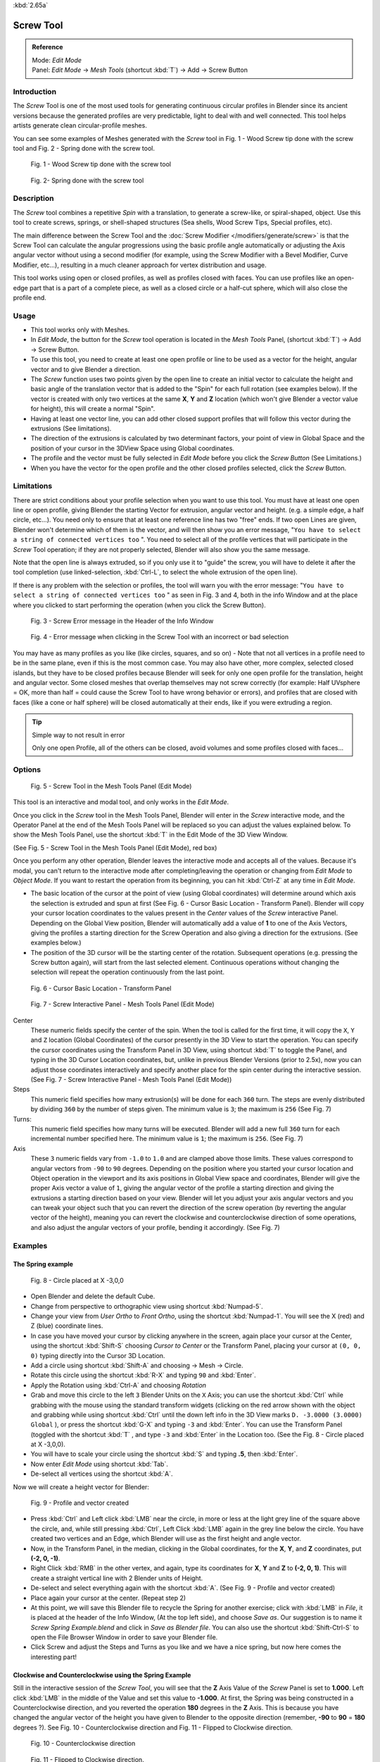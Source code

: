 
:kbd:`2.65a`


**********
Screw Tool
**********

.. admonition:: Reference
   :class: refbox

   | Mode:     *Edit Mode*
   | Panel:    *Edit Mode* → *Mesh Tools* (shortcut :kbd:`T`) → Add → Screw Button


Introduction
============

The *Screw* Tool is one of the most used tools for generating continuous circular
profiles in Blender since its ancient versions because the generated profiles are very
predictable, light to deal with and well connected.
This tool helps artists  generate clean circular-profile meshes.

You can see some examples of Meshes generated with the *Screw* tool in  Fig.
1 - Wood Screw tip done with the screw tool and Fig. 2 - Spring done with the screw tool.


.. figure:: /images/(Doc_26x_Modeling_Mesh_Screw)_(Screw_Example_Shell)_(GBAFN).jpg

   Fig. 1 - Wood Screw tip done with the screw tool


.. figure:: /images/(Doc_26x_Modeling_Mesh_Screw)_(Screw_Example_Spring)_(GBAFN).jpg

   Fig. 2- Spring done with the screw tool


Description
===========

The *Screw* tool combines a repetitive *Spin* with a translation,
to generate a screw-like, or spiral-shaped, object. Use this tool to create screws, springs,
or shell-shaped structures (Sea shells, Wood Screw Tips, Special profiles, etc).

The main difference between the Screw Tool and the :doc:`Screw Modifier </modifiers/generate/screw>` is that the
Screw Tool can calculate the angular progressions using the basic profile angle automatically or adjusting the Axis
angular vector without using a second modifier (for example, using the Screw Modifier with a Bevel Modifier,
Curve Modifier, etc...), resulting in a much cleaner approach for vertex distribution and usage.

This tool works using open or closed profiles, as well as profiles closed with faces.
You can use profiles like an open-edge part that is a part of a complete piece,
as well as a closed circle or a half-cut sphere, which will also close the profile end.


Usage
=====

- This tool works only with Meshes.
- In *Edit Mode*, the button for the *Screw* tool operation is located in the *Mesh Tools* Panel, (shortcut :kbd:`T`) → Add → Screw Button.
- To use this tool, you need to create at least one open profile or line to be used as a vector for the height, angular vector and to give Blender a direction.
- The *Screw* function uses two points given by the open line to create an initial vector to calculate the height and basic angle of the translation vector that is added to the "Spin" for each full rotation (see examples below). If the vector is created with only two vertices at the same **X**, **Y** and **Z** location (which won't give Blender a vector value for height), this will create a normal "Spin".
- Having at least one vector line, you can add other closed support profiles that will follow this vector during the extrusions (See limitations).
- The direction of the extrusions is calculated by two determinant factors, your point of view in Global Space and the position of your cursor in the 3DView Space using Global coordinates.
- The profile and the vector must be fully selected in *Edit Mode* before you click the *Screw Button* (See Limitations.)
- When you have the vector for the open profile and the other closed profiles selected, click the *Screw* Button.


Limitations
===========

There are strict conditions about your profile selection when you want to use this tool.
You must have at least one open line or open profile,
giving Blender the starting Vector for extrusion, angular vector and height. (e.g.
a simple edge, a half circle, etc...).
You need only to ensure that at least one reference line has two "free" ends.
If two open Lines are given, Blender won't determine which of them is the vector,
and will then show you an error message,
"\ ``You have to select a string of connected vertices too`` ".
You need to select all of the profile vertices that will participate in the *Screw*
Tool operation; if they are not properly selected,
Blender will also show you the same message.

Note that the open line is always extruded, so if you only use it to "guide" the screw,
you will have to delete it after the tool completion (use linked-selection,
:kbd:`Ctrl-L`, to select the whole extrusion of the open line).

If there is any problem with the selection or profiles,
the tool will warn you with the error message:
"\ ``You have to select a string of connected vertices too`` " as seen in Fig. 3 and 4,
both in the info Window and at the place where you clicked to start performing the operation
(when you click the Screw Button).


.. figure:: /images/(Doc_26x_Modeling_Mesh_Screw)_(Error_Message_Info_Window)_(GBAFN).jpg

   Fig. 3 - Screw Error message in the Header of the Info Window


.. figure:: /images/(Doc_26x_Modeling_Mesh_Screw)_(Error_Message_Screw_Tool)_(GBAFN).jpg

   Fig. 4 - Error message when clicking in the Screw Tool with an incorrect or bad selection


You may have as many profiles as you like (like circles, squares, and so on)
- Note that not all vertices in a profile need to be in the same plane,
even if this is the most common case. You may also have other, more complex,
selected closed islands, but they have to be closed profiles because Blender will seek for
only one open profile for the translation, height and angular vector.
Some closed meshes that overlap themselves may not screw correctly (for example:
Half UVsphere = OK,
more than half = could cause the Screw Tool to have wrong behavior or errors),
and profiles that are closed with faces (like a cone or half sphere)
will be closed automatically at their ends, like if you were extruding a region.


.. tip:: Simple way to not result in error

   Only one open Profile, all of the others can be closed, avoid volumes and some profiles closed with faces...


Options
=======

.. figure:: /images/(Doc_26x_Modeling_Mesh_Screw)_(Mesh_Tools_Panel_Screw_Tool)_(GBAFN).jpg

   Fig. 5 - Screw Tool in the Mesh Tools Panel (Edit Mode)


This tool is an interactive and modal tool, and only works in the *Edit Mode*.

Once you click in the *Screw* tool in the Mesh Tools Panel,
Blender will enter in the *Screw* interactive mode, and the Operator Panel at the
end of the Mesh Tools Panel will be replaced so you can adjust the values explained below.
To show the Mesh Tools Panel,
use the shortcut :kbd:`T` in the Edit Mode of the 3D View Window.

(See Fig. 5 - Screw Tool in the Mesh Tools Panel (Edit Mode), red box)

Once you perform any other operation,
Blender leaves the interactive mode and accepts all of the values. Because it's modal, you
can't return to the interactive mode after completing/leaving the operation or changing from
*Edit Mode* to *Object Mode*.
If you want to restart the operation from its beginning,
you can hit :kbd:`Ctrl-Z` at any time in *Edit Mode*.


- The basic location of the cursor at the point of view (using Global coordinates) will determine around which axis the selection is extruded and spun at first (See Fig. 6 - Cursor Basic Location - Transform Panel). Blender will copy your cursor location coordinates to the values present in the *Center* values of the *Screw* interactive Panel. Depending on the Global View position, Blender will automatically add a value of **1** to one of the Axis Vectors, giving the profiles a starting direction for the Screw Operation and also giving a direction for the extrusions. (See examples below.)


- The position of the 3D cursor will be the starting center of the rotation. Subsequent operations (e.g. pressing the Screw button again), will start from the last selected element. Continuous operations without changing the selection will repeat the operation continuously from the last point.


.. figure:: /images/(Doc_26x_Modeling_Mesh_Screw)_(Cursor_Basic_Location)_(GBAFN).jpg

   Fig. 6 - Cursor Basic Location - Transform Panel


.. figure:: /images/(Doc_26x_Modeling_Mesh_Screw)_(Screw_Interactive_Panel)_(GBAFN).jpg

   Fig. 7 - Screw Interactive Panel - Mesh Tools Panel (Edit Mode)


Center
   These numeric fields specify the center of the spin. When the tool is called for the first time,
   it will copy the ``X``, ``Y`` and ``Z`` location (Global Coordinates)
   of the cursor presently in the 3D View to start the operation.
   You can specify the cursor coordinates using the Transform Panel in 3D View,
   using shortcut :kbd:`T` to toggle the Panel, and typing in the 3D Cursor Location coordinates, but,
   unlike in previous Blender Versions (prior to 2.5x), now you can adjust those coordinates interactively and
   specify another place for the spin center during the interactive session.
   (See Fig. 7 - Screw Interactive Panel - Mesh Tools Panel (Edit Mode))


Steps
   This numeric field specifies how many extrusion(s) will be done for each ``360`` turn.
   The steps are evenly distributed by dividing ``360`` by the number of steps given. The minimum value is ``3``;
   the maximum is ``256`` (See Fig. 7)

Turns:
   This numeric field specifies how many turns will be executed.
   Blender will add a new full ``360`` turn for each incremental number specified here.
   The minimum value is ``1``; the maximum is ``256``. (See Fig. 7)

Axis
   These ``3`` numeric fields vary from ``-1.0`` to ``1.0`` and are clamped above those limits.
   These values correspond to angular vectors from ``-90`` to ``90`` degrees. Depending on the position where you
   started your cursor location and Object operation in the viewport and its axis positions in Global View space and
   coordinates, Blender will give the proper Axis vector a value of ``1``, giving the angular vector of the profile
   a starting direction and giving the extrusions a starting direction based on your view.  Blender will let you
   adjust your axis angular vectors and you can tweak your object such that you can revert the direction of the screw
   operation (by reverting the angular vector of the height),
   meaning you can revert the clockwise and counterclockwise direction of some operations,
   and also adjust the angular vectors of your profile, bending it accordingly. (See Fig. 7)



Examples
========

The Spring example
------------------

.. figure:: /images/(Doc_26x_Modeling_Mesh_Screw)_(Screw_Circle_Moved_X_-3BU)_(GBAFN).jpg

   Fig. 8 - Circle placed at X -3,0,0


- Open Blender and delete the default Cube.
- Change from perspective to orthographic view using shortcut :kbd:`Numpad-5`.
- Change your view from *User Ortho* to *Front Ortho*, using the shortcut :kbd:`Numpad-1`. You will see the X (red) and Z (blue) coordinate lines.
- In case you have moved your cursor by clicking anywhere in the screen, again place your cursor at the Center, using the shortcut :kbd:`Shift-S` choosing *Cursor to Center* or the Transform Panel, placing your cursor at ``(0, 0, 0)`` typing directly into the Cursor 3D Location.
- Add a circle using shortcut :kbd:`Shift-A` and choosing → Mesh → Circle.
- Rotate this circle using the shortcut :kbd:`R-X` and typing ``90`` and :kbd:`Enter`.
- Apply the Rotation using :kbd:`Ctrl-A` and choosing *Rotation*
- Grab and move this circle to the left ``3`` Blender Units  on the ``X`` Axis; you can use the shortcut :kbd:`Ctrl` while grabbing with the mouse using the standard transform widgets (clicking on the red arrow shown with the object and grabbing while using shortcut :kbd:`Ctrl` until the down left info in the 3D View marks ``D. -3.0000 (3.0000) Global`` ), or press the shortcut :kbd:`G-X` and typing ``-3`` and :kbd:`Enter`. You can use the Transform Panel (toggled with the shortcut :kbd:`T` , and type ``-3`` and :kbd:`Enter` in the Location too. (See the Fig. 8 - Circle placed at X -3,0,0).
- You will have to scale your circle using the shortcut :kbd:`S` and typing **.5**, then :kbd:`Enter`.
- Now enter *Edit Mode* using shortcut :kbd:`Tab`.
- De-select all vertices using the shortcut :kbd:`A`.

Now we will create a height vector for Blender:


.. figure:: /images/(Doc_26x_Modeling_Mesh_Screw)_(Spring_Profile_Ready)_(GBAFN).jpg

   Fig. 9 - Profile and vector created


-  Press :kbd:`Ctrl` and Left click :kbd:`LMB` near the circle, in more or less at the light grey line of the square above the circle, and, while still pressing :kbd:`Ctrl`, Left Click :kbd:`LMB`  again in the grey line below the circle. You have created two vertices and an Edge, which Blender will use as the first height and angle vector.
- Now, in the Transform Panel, in the median, clicking in the Global coordinates, for the **X**, **Y**, and **Z** coordinates, put **(-2, 0, -1)**.
- Right Click :kbd:`RMB` in the other vertex, and again, type its coordinates for **X**, **Y** and **Z** to **(-2, 0, 1)**. This will create a straight vertical line with 2 Blender units of Height.
- De-select and select everything again with the shortcut :kbd:`A`. (See Fig. 9 - Profile and vector created)
- Place again your cursor at the center. (Repeat step 2)
- At this point, we will save this Blender file to recycle the Spring for another exercise; click with :kbd:`LMB` in *File*, it is placed at the header of the Info Window, (At the top left side), and choose *Save as*. Our suggestion is to name it *Screw Spring Example.blend* and click in *Save as Blender file*. You can also use the shortcut :kbd:`Shift-Ctrl-S` to open the File Browser Window in order to save your Blender file.
- Click Screw and adjust the Steps and Turns as you like and we have a nice spring, but now here comes the interesting part!


Clockwise and Counterclockwise using the Spring Example
-------------------------------------------------------

Still in the interactive session of the *Screw Tool*,
you will see that the **Z** Axis Value of the *Screw* Panel is set to **1.000**.
Left click :kbd:`LMB` in the middle of the Value and set this value to **-1.000**.
At first, the Spring was being constructed in a Counterclockwise direction,
and you reverted the operation **180** degrees in the **Z** Axis. This is because you have
changed the angular vector of the height you have given to Blender to the opposite direction
(remember, **-90**  to **90** = **180** degrees ?). See  Fig.
10 - Counterclockwise direction and Fig. 11 - Flipped to Clockwise direction.


.. figure:: /images/(Doc_26x_Modeling_Mesh_Screw)_(Screw_Spring_Counterclockwise)_(GBAFN).jpg

   Fig. 10 - Counterclockwise direction


.. figure:: /images/(Doc_26x_Modeling_Mesh_Screw)_(Screw_Spring_Clockwise)_(GBAFN).jpg

   Fig. 11 - Flipped to Clockwise direction.


It's also important to note that this vector is related to the same height vector axis used
for the extrusion and we have created a parallel line with the **Z** Axis, so, the
sensibility of this vector is in practical sense reactive only to negative and positive values
because it's aligned with the extrusion axis. Blender will clamp the positive and negative to
its maximum values to make the extrusion follow a direction,
even if the profile starts reverted. The same rule applies to other Global axes when creating
the Object for the *Screw* Tool;
this means if you create your Object using the Top View
(Shortcut :kbd:`Numpad-7` with a straight parallel line following another axis
(for the Top View, the **Y Axis**), the vector that gives the height for extrusion will also
change abruptly from negative to positive and vice versa to give the extrusion a direction,
and you will have to tweak the corresponding Axis accordingly to achieve the Clockwise and
Counterclockwise effect.


.. note:: Vectors that aren't parallel with Blender Axis

   The high sensibility for the vector doesn't apply to vectors that give the Screw Tool a starting angle (Ex:
   any non-parallel vector),
   meaning Blender won't need to clamp the values to stabilize a direction for the extrusion, as the inclination of
   the vector will be clear for Blender and you will have the full degree of freedom to change the vectors. Our
   example is important because it only changes the direction of the profile without the tilt and/or bending effect,
   as there is only one direction for the extrusion, parallel to one of the Blender Axes



Bending the Profiles using the Spring Example
---------------------------------------------

Still using the Spring Example, we can change the remaining vector for the angles that aren't
related to the extrusion Axis of our Spring, thus bending our spring with the remaining
vectors and creating a profile that will also open and/or close because of the change in
starting angular vector values. What we are really doing is changing the starting angle of the
profile prior to the extrusions. It means that Blender will connect each of the circles
inclined with the vector you have given.
Below we show two bent Meshes using the Axis vectors and the Spring example. See Fig.
12 and Fig. 13. These two Meshes generated with the *Screw* tool were created using
the Top Ortho View.


.. figure:: /images/(Doc_26x_Modeling_Mesh_Screw)_(Angular_Vector_Example_1)_(GBAFN).jpg

   Fig. 12 - Bended Mesh, Example 1 - The Axis will give the profile a starting vector angle


.. figure:: /images/(Doc_26x_Modeling_Mesh_Screw)_(Angular_Vector_Example_2)_(GBAFN).jpg

   Fig. 13 - Bended Mesh Example 2 - The vector angle is maintained along the extrusions


Creating perfect Screw Spindles
-------------------------------

Using the Spring Example, it's easy to create perfect Screw Spindles
(like the ones present in normal screws that we can buy in hardware stores).
Perfect Screw Spindles use a profile with the same height as its vector, and the beginning and
ending vertex of the profile are placed at a straight parallel line with the axis of
extrusion. The easiest way of achieving this effect is to create a simple profile where the
beginning and ending vertices create a straight parallel line. Blender won't take into account
any of the vertices present in the middle but those two to take its angular vector,
so the spindles of the screw (which are defined by the turns value)
will assembly perfectly with each other.


- Open Blender and click in *File* located at the header of the Info Window again, choose *Open Recent* and the file we saved for this exercise. All of the things will be placed exactly the way you saved before. Choose the last saved Blender file; in the last exercise, we gave it the name *Screw Spring Example.blend*.
- Press the shortcut :kbd:`A` to de-select all vertices.
- Press the shortcut :kbd:`B`, and Blender will change the cursor; you're now in border selection mode.
- Open a box that selects all of the circle vertices except the two vertices we used to create the height of the extrusions in the last example.
- Use the shortcut :kbd:`X` to delete them.
- Press the shortcut :kbd:`A` to select the remaining vertices.
- Press the shortcut :kbd:`W` for the *Specials Menu*, and select *Subdivide*
- Now, click with the Right Mouse button at the middle vertex.
- Grab this vertex using the shortcut :kbd:`G-X`, type **-1** and :kbd:`Enter`. See Fig. 14 - Profile for a perfect screw spindle.
- At this point, we will save this Blender file to recycle the generated Screw for another exercise; click with :kbd:`LMB` in *File* -- it is in the header of the Info Window (at the top left side), and choose *Save as*. Our suggestion is to name it *Screw Hardware Example.blend* and click in *Save as Blender file*. You can also use the shortcut :kbd:`Shift-Ctrl-S` to open the File Browser Window in order to save your Blender file.
- Press shortcut :kbd:`A` twice to de-select and select all vertices again.
- Now press Screw.
- Change Steps and Turns as you like.  Fig. 15 - Generated Mesh - Shows you an example of the results.


.. figure:: /images/(Doc_26x_Modeling_Mesh_Screw)_(Screw_Perfect_Spindle_Profile)_(GBAFN).jpg

   Fig. 14 - Profile for a perfect screw spindle. The starting and ending vertices are forming a parallel line with the Blender Axis


.. figure:: /images/(Doc_26x_Modeling_Mesh_Screw)_(Screw_Generated_Perfect_Spindle)_(GBAFN).jpg

   Fig. 15 - Generated Mesh. You can use this technique to perform normal screw modeling.


Here, in Fig. 16 and Fig. 17, we show you an example using a different profile,
but maintaining the beginning and ending vertices at the same position.
The generated mesh looks like a medieval ramp!


.. figure:: /images/(Doc_26x_Modeling_Mesh_Screw)_(Ramp_Like_Profile)_(GBAFN).jpg

   Fig. 16 - Profile with starting and ending vertices forming a parallel line with the Blender Axis


.. figure:: /images/(Doc_26x_Modeling_Mesh_Screw)_(Ramp_Like_Generated)_(GBAFN).jpg

   Fig. 17 - Generated Mesh with the profile at the left. We have inclined the visualization a bit.


As you can see, the Screw spindles are perfectly assembled with each other,
and they follow a straight line from top to bottom.
You can also change the Clockwise and Counterclockwise direction using this example,
to create right and left screw spindles. At this point,
you can give the screw another dimension, changing the Center of the Spin Extrusion, making it
more suitable to your needs or calculating a perfect screw and merging its vertices with a
cylinder, modeling its head, etc.


A Screw Tip
-----------

As we have explained before,
the *Screw* tool generates clean and simple meshes to deal with; they are light,
well-connected and are created with very predictable results.
This is due to the Blender calculations taking into account not only the height of the vector,
but also its starting angle. It means that Blender will connect the vertices with each other
in a way that they follow a continuous cycle along the extruded generated profile.

In this example, you will learn how to create a simple Screw Tip
(like the ones we use for wood; we have shown an example at the beginning of this page).
To make this new example as short as possible, we will recycle our last example (again).


- Open Blender and click in *File* located in the header of the Info Window again; choose *Open Recent* and the file we saved for this exercise. All of the things will be placed exactly the way you saved before. Choose the last saved Blender file; in the last exercise, we gave it the name *Screw Hardware Example.blend*.
- Grab the upper vertex and move a bit to the left, but no more than you have moved your last vertex. (See Fig. 18 - Profile With Starting Vector Angle)
- Press the shortcut :kbd:`A` twice to de-select and select all.
- Press the shortcut :kbd:`Shift-S` and select *Cursor to Center*
- Press Screw.


.. figure:: /images/(Doc_26x_Modeling_Mesh_Screw)_(Profile_With_Vector_Angle)_(GBAFN).jpg

   Fig. 18 - Profile With Starting Vector Angle


.. figure:: /images/(Doc_26x_Modeling_Mesh_Screw)_(Generated_With_Base_Vector_Angle)_(GBAFN).jpg

   Fig. 19 - Generated Mesh with the Profile


As you can see in Fig. 19, Blender follows the basic angular vector of the profile, and the
profile basic angle determines whether the extruded subsequent configured turns will open or
close the resulting mesh following this angle. The vector of the extrusion angle is determined
by the starting and ending Vertex of the profile.


Screw Tool - Evolution since 2.5x
=================================

During the recode of Blender, from 2.4x to 2.5x series,
the screw tool received lots of improvements. In Blender 2.4x series,
the screw tool uses only one cursor position for its axis reference at a time, meaning you
cannot tweak your object center changing the reference position without restarting the
operation from its beginning. In 2.4x series,
you also cannot change the starting angular vector,
the only one available was the vector that gives the clockwise and counterclockwise direction,
and the angular vector of the tool during the screw operation couldn't be adjusted.

In 2.5x and above,
you can not only change the reference position after it's chosen with the mouse cursor,
using the interactive panel in the Mesh Tools in the Edit Mode (Shortcut :kbd:`T`)
to change the center during the interactive session, but you can also change the angular
vector of the generated object by adjusts during the interactive session.

Another difference is that the clockwise and counterclockwise rotation of the
*Screw* Tool now is determined by the axis vector tweak, meaning that you can change
the direction of the screw rotation adjusting the corresponding **X**,
**Y** and **Z** vector axis in positive and negative directions, it will depend on the
orientation you have placed your object for creation and its center coordinates for spin and
extrusion, we will explain the most common case in the examples of this page.

Blender will also determine automatically, depending on your view,
the proper direction for the extrusion axis, meaning that you can change, at any time,
the screw extrusion direction changing the global view alignment.

The rotation axis, still passing through the 3D cursor, is now free,
but it's still preferable to align it with the y-axis of the view (i.e.
up-down on the screen). So, the best way to start using this tool is to align your view with
the front orthographic view using :kbd:`Numpad-1` to create the Global height of the
extrusions aligned with the Local Axis of your object. Blender will determine automatically
your extrusion axis when you align your Vector with one of the Blender Global Axis,
giving the proper axis vector a value of **1**.


